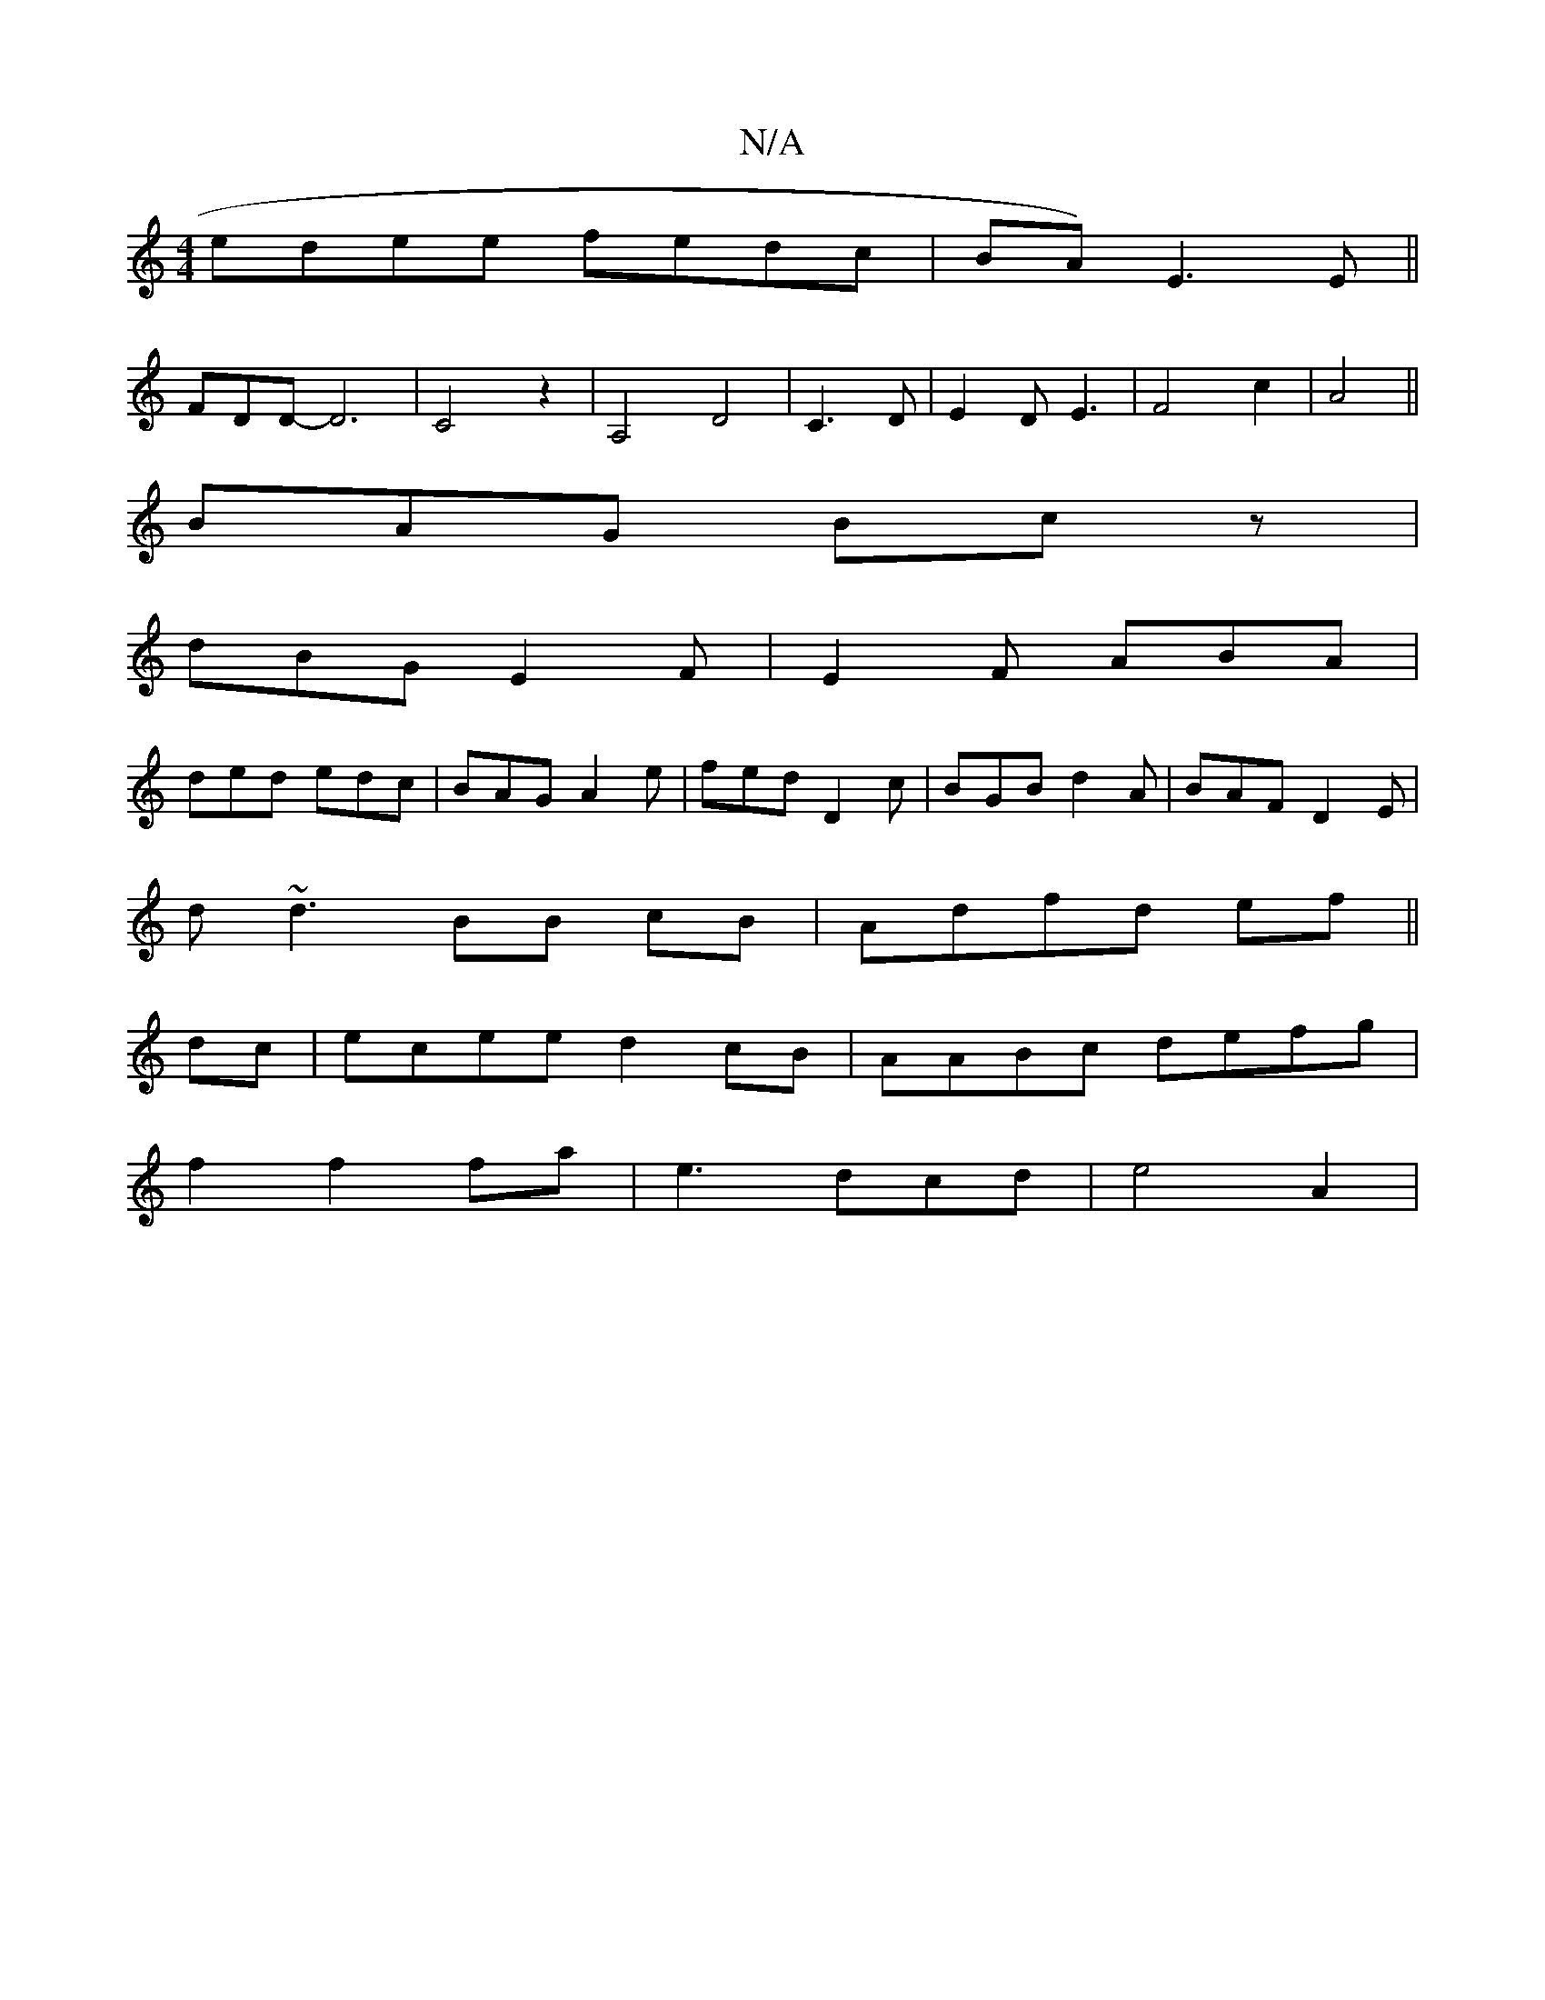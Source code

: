X:1
T:N/A
M:4/4
R:N/A
K:Cmajor
edee fedc|BA) E3 E||
FDD- D6|C4z2|A,4 D4|C3 D- | E2D E3 |F4 c2|A4 ||
BAG Bcz|
dBG E2F|E2F ABA|
ded edc|BAG A2e|fed D2c|BGB d2A|BAF D2E|
d~d3 BB cB |Adfd ef||
dc|ecee d2cB|AABc defg|
f2f2fa|e3dcd|e4A2|